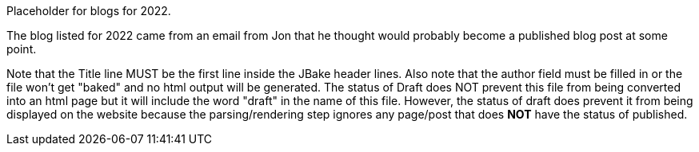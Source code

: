 Placeholder for blogs for 2022.

The blog listed for 2022 came from an email from Jon that he thought would probably become a published blog post at some point.

Note that the Title line MUST be the first line inside the JBake header lines. Also note that the author field must be filled in or the file won't get "baked" and no html output will be generated. The status of Draft does NOT prevent this file from being converted into an html page but it will include the word "draft" in the name of this file. However, the status of draft does prevent it from being displayed on the website because the parsing/rendering step ignores any page/post that does *NOT* have the status of published.